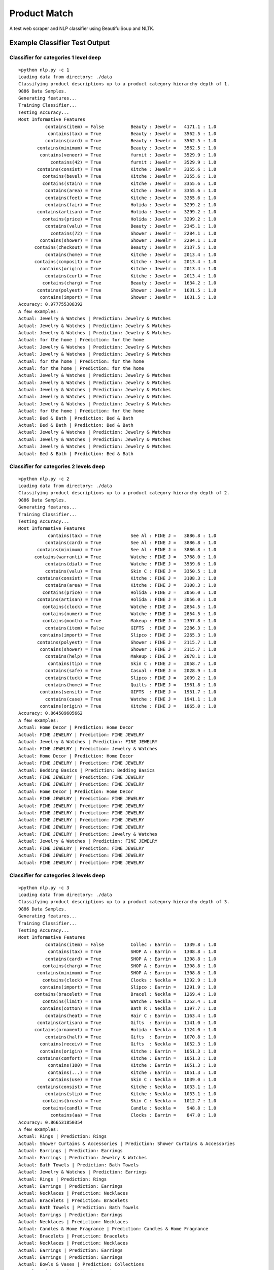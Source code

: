 Product Match
#############

A test web scraper and NLP classifier using BeautifulSoup and NLTK.

Example Classifier Test Output
==============================

Classifier for categories 1 level deep
--------------------------------------

::

    >python nlp.py -c 1
    Loading data from directory: ./data
    Classifying product descriptions up to a product category hierarchy depth of 1.
    9886 Data Samples.
    Generating features...
    Training Classifier...
    Testing Accuracy...
    Most Informative Features
              contains(item) = False          Beauty : Jewelr =   4171.1 : 1.0
               contains(tax) = True           Beauty : Jewelr =   3562.5 : 1.0
              contains(card) = True           Beauty : Jewelr =   3562.5 : 1.0
           contains(minimum) = True           Beauty : Jewelr =   3562.5 : 1.0
            contains(veneer) = True           furnit : Jewelr =   3529.9 : 1.0
                contains(42) = True           furnit : Jewelr =   3529.9 : 1.0
           contains(consist) = True           Kitche : Jewelr =   3355.6 : 1.0
             contains(bevel) = True           Kitche : Jewelr =   3355.6 : 1.0
             contains(stain) = True           Kitche : Jewelr =   3355.6 : 1.0
              contains(area) = True           Kitche : Jewelr =   3355.6 : 1.0
              contains(feet) = True           Kitche : Jewelr =   3355.6 : 1.0
              contains(fair) = True           Holida : Jewelr =   3299.2 : 1.0
           contains(artisan) = True           Holida : Jewelr =   3299.2 : 1.0
             contains(price) = True           Holida : Jewelr =   3299.2 : 1.0
              contains(valu) = True           Beauty : Jewelr =   2345.1 : 1.0
                contains(72) = True           Shower : Jewelr =   2284.1 : 1.0
            contains(shower) = True           Shower : Jewelr =   2284.1 : 1.0
          contains(checkout) = True           Beauty : Jewelr =   2137.5 : 1.0
              contains(home) = True           Kitche : Jewelr =   2013.4 : 1.0
          contains(composit) = True           Kitche : Jewelr =   2013.4 : 1.0
            contains(origin) = True           Kitche : Jewelr =   2013.4 : 1.0
              contains(curl) = True           Kitche : Jewelr =   2013.4 : 1.0
             contains(charg) = True           Beauty : Jewelr =   1634.2 : 1.0
           contains(polyest) = True           Shower : Jewelr =   1631.5 : 1.0
            contains(import) = True           Shower : Jewelr =   1631.5 : 1.0
    Accuracy: 0.977755308392
    A few examples:
    Actual: Jewelry & Watches | Prediction: Jewelry & Watches
    Actual: Jewelry & Watches | Prediction: Jewelry & Watches
    Actual: Jewelry & Watches | Prediction: Jewelry & Watches
    Actual: for the home | Prediction: for the home
    Actual: Jewelry & Watches | Prediction: Jewelry & Watches
    Actual: Jewelry & Watches | Prediction: Jewelry & Watches
    Actual: for the home | Prediction: for the home
    Actual: for the home | Prediction: for the home
    Actual: Jewelry & Watches | Prediction: Jewelry & Watches
    Actual: Jewelry & Watches | Prediction: Jewelry & Watches
    Actual: Jewelry & Watches | Prediction: Jewelry & Watches
    Actual: Jewelry & Watches | Prediction: Jewelry & Watches
    Actual: Jewelry & Watches | Prediction: Jewelry & Watches
    Actual: for the home | Prediction: for the home
    Actual: Bed & Bath | Prediction: Bed & Bath
    Actual: Bed & Bath | Prediction: Bed & Bath
    Actual: Jewelry & Watches | Prediction: Jewelry & Watches
    Actual: Jewelry & Watches | Prediction: Jewelry & Watches
    Actual: Jewelry & Watches | Prediction: Jewelry & Watches
    Actual: Bed & Bath | Prediction: Bed & Bath

Classifier for categories 2 levels deep
---------------------------------------

::

    >python nlp.py -c 2
    Loading data from directory: ./data
    Classifying product descriptions up to a product category hierarchy depth of 2.
    9886 Data Samples.
    Generating features...
    Training Classifier...
    Testing Accuracy...
    Most Informative Features
               contains(tax) = True           See Al : FINE J =   3886.8 : 1.0
              contains(card) = True           See Al : FINE J =   3886.8 : 1.0
           contains(minimum) = True           See Al : FINE J =   3886.8 : 1.0
          contains(warranti) = True           Watche : FINE J =   3768.0 : 1.0
              contains(dial) = True           Watche : FINE J =   3539.6 : 1.0
              contains(valu) = True           Skin C : FINE J =   3350.5 : 1.0
           contains(consist) = True           Kitche : FINE J =   3108.3 : 1.0
              contains(area) = True           Kitche : FINE J =   3108.3 : 1.0
             contains(price) = True           Holida : FINE J =   3056.0 : 1.0
           contains(artisan) = True           Holida : FINE J =   3056.0 : 1.0
             contains(clock) = True           Watche : FINE J =   2854.5 : 1.0
             contains(numer) = True           Watche : FINE J =   2854.5 : 1.0
             contains(month) = True           Makeup : FINE J =   2397.8 : 1.0
              contains(item) = False          GIFTS  : FINE J =   2286.3 : 1.0
            contains(import) = True           Slipco : FINE J =   2265.3 : 1.0
           contains(polyest) = True           Shower : FINE J =   2115.7 : 1.0
            contains(shower) = True           Shower : FINE J =   2115.7 : 1.0
              contains(help) = True           Makeup : FINE J =   2078.1 : 1.0
               contains(tip) = True           Skin C : FINE J =   2058.7 : 1.0
              contains(safe) = True           Casual : FINE J =   2028.9 : 1.0
              contains(tuck) = True           Slipco : FINE J =   2009.2 : 1.0
              contains(home) = True           Quilts : FINE J =   1961.8 : 1.0
            contains(sensit) = True           GIFTS  : FINE J =   1951.7 : 1.0
              contains(case) = True           Watche : FINE J =   1941.1 : 1.0
            contains(origin) = True           Kitche : FINE J =   1865.0 : 1.0
    Accuracy: 0.864509605662
    A few examples:
    Actual: Home Decor | Prediction: Home Decor
    Actual: FINE JEWELRY | Prediction: FINE JEWELRY
    Actual: Jewelry & Watches | Prediction: FINE JEWELRY
    Actual: FINE JEWELRY | Prediction: Jewelry & Watches
    Actual: Home Decor | Prediction: Home Decor
    Actual: FINE JEWELRY | Prediction: FINE JEWELRY
    Actual: Bedding Basics | Prediction: Bedding Basics
    Actual: FINE JEWELRY | Prediction: FINE JEWELRY
    Actual: FINE JEWELRY | Prediction: FINE JEWELRY
    Actual: Home Decor | Prediction: Home Decor
    Actual: FINE JEWELRY | Prediction: FINE JEWELRY
    Actual: FINE JEWELRY | Prediction: FINE JEWELRY
    Actual: FINE JEWELRY | Prediction: FINE JEWELRY
    Actual: FINE JEWELRY | Prediction: FINE JEWELRY
    Actual: FINE JEWELRY | Prediction: FINE JEWELRY
    Actual: FINE JEWELRY | Prediction: Jewelry & Watches
    Actual: Jewelry & Watches | Prediction: FINE JEWELRY
    Actual: FINE JEWELRY | Prediction: FINE JEWELRY
    Actual: FINE JEWELRY | Prediction: FINE JEWELRY
    Actual: FINE JEWELRY | Prediction: FINE JEWELRY

Classifier for categories 3 levels deep
---------------------------------------

::

    >python nlp.py -c 3
    Loading data from directory: ./data
    Classifying product descriptions up to a product category hierarchy depth of 3.
    9886 Data Samples.
    Generating features...
    Training Classifier...
    Testing Accuracy...
    Most Informative Features
              contains(item) = False          Collec : Earrin =   1339.8 : 1.0
               contains(tax) = True           SHOP A : Earrin =   1308.8 : 1.0
              contains(card) = True           SHOP A : Earrin =   1308.8 : 1.0
             contains(charg) = True           SHOP A : Earrin =   1308.8 : 1.0
           contains(minimum) = True           SHOP A : Earrin =   1308.8 : 1.0
             contains(clock) = True           Clocks : Neckla =   1292.9 : 1.0
            contains(import) = True           Slipco : Earrin =   1291.9 : 1.0
          contains(bracelet) = True           Bracel : Neckla =   1269.4 : 1.0
             contains(limit) = True           Watche : Neckla =   1252.4 : 1.0
            contains(cotton) = True           Bath R : Neckla =   1197.7 : 1.0
              contains(heat) = True           Hair C : Earrin =   1163.4 : 1.0
           contains(artisan) = True           Gifts  : Earrin =   1141.0 : 1.0
          contains(ornament) = True           Holida : Neckla =   1124.0 : 1.0
              contains(half) = True           Gifts  : Earrin =   1070.8 : 1.0
            contains(receiv) = True           Gifts  : Neckla =   1052.3 : 1.0
            contains(origin) = True           Kitche : Earrin =   1051.3 : 1.0
           contains(comfort) = True           Kitche : Earrin =   1051.3 : 1.0
               contains(100) = True           Kitche : Earrin =   1051.3 : 1.0
               contains(...) = True           Kitche : Earrin =   1051.3 : 1.0
               contains(use) = True           Skin C : Neckla =   1039.0 : 1.0
           contains(consist) = True           Kitche : Neckla =   1033.1 : 1.0
              contains(slip) = True           Kitche : Neckla =   1033.1 : 1.0
             contains(brush) = True           Skin C : Neckla =   1012.7 : 1.0
             contains(candl) = True           Candle : Neckla =    948.8 : 1.0
                contains(aa) = True           Clocks : Earrin =    847.0 : 1.0
    Accuracy: 0.866531850354
    A few examples:
    Actual: Rings | Prediction: Rings
    Actual: Shower Curtains & Accessories | Prediction: Shower Curtains & Accessories
    Actual: Earrings | Prediction: Earrings
    Actual: Earrings | Prediction: Jewelry & Watches
    Actual: Bath Towels | Prediction: Bath Towels
    Actual: Jewelry & Watches | Prediction: Earrings
    Actual: Rings | Prediction: Rings
    Actual: Earrings | Prediction: Earrings
    Actual: Necklaces | Prediction: Necklaces
    Actual: Bracelets | Prediction: Bracelets
    Actual: Bath Towels | Prediction: Bath Towels
    Actual: Earrings | Prediction: Earrings
    Actual: Necklaces | Prediction: Necklaces
    Actual: Candles & Home Fragrance | Prediction: Candles & Home Fragrance
    Actual: Bracelets | Prediction: Bracelets
    Actual: Necklaces | Prediction: Necklaces
    Actual: Earrings | Prediction: Earrings
    Actual: Earrings | Prediction: Earrings
    Actual: Bowls & Vases | Prediction: Collections
    Actual: Hair Care | Prediction: Hair Care
